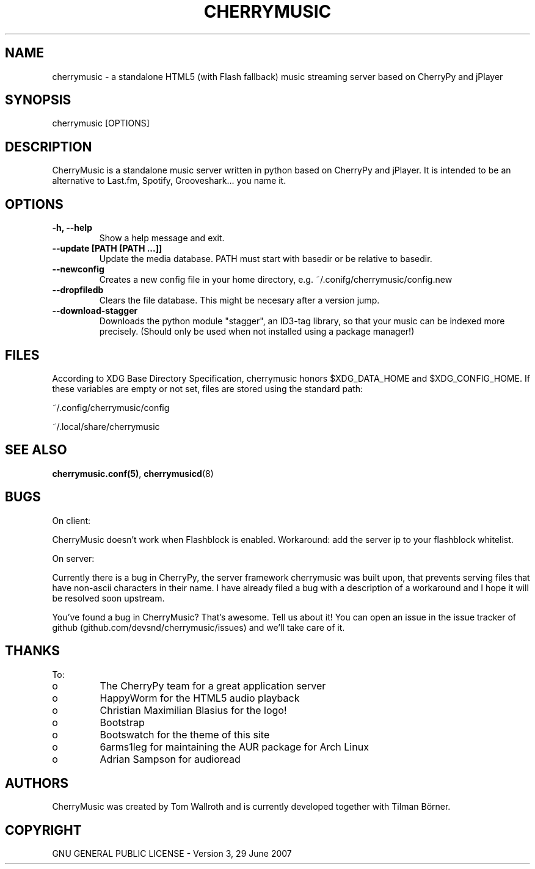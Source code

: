.\" Manpage for CherryMusic.
.\" Contact us on github.com/devsnd/cherrymusic to correct errors or typos.

.TH "CHERRYMUSIC" "1" "2013\-02\-04" "CherryMusic devel branch" "CherryMusic man page"

.SH "NAME"
cherrymusic \- a standalone HTML5 (with Flash fallback) music streaming server based on CherryPy and jPlayer

.SH "SYNOPSIS"
cherrymusic [OPTIONS]

.SH "DESCRIPTION"
CherryMusic is a standalone music server written in python based on CherryPy and jPlayer. It is intended to be an alternative to Last.fm, Spotify, Grooveshark... you name it. 

.SH "OPTIONS"
.IP "\fB\-h, \-\-help\fP"
Show a help message and exit.

.IP "\fB\-\-update [PATH [PATH ...]]\fP"
Update the media database. PATH must start with basedir or be relative to basedir.

.IP "\fB\-\-newconfig\fP"
Creates a new config file in your home directory, e.g. ~/.conifg/cherrymusic/config.new

.IP "\fB\-\-dropfiledb\fP"
Clears the file database. This might be necesary after a version jump.

.IP "\fB\-\-download\-stagger\fP"
Downloads the python module "stagger", an ID3-tag library, so that your music can be indexed more precisely. (Should only be used when not installed using a package manager!)

.SH "FILES"
According to XDG Base Directory Specification, cherrymusic honors $XDG_DATA_HOME and $XDG_CONFIG_HOME. If these variables are empty or not set, files are stored using the standard path:

~/.config/cherrymusic/config
.PP
~/.local/share/cherrymusic

.SH "SEE ALSO"
\fBcherrymusic.conf(5)\fP, \fBcherrymusicd\fP(8)

.SH "BUGS"
On client:
.PP
CherryMusic doesn't work when Flashblock is enabled. Workaround: add the server ip to your flashblock whitelist.

On server:
.PP
Currently there is a bug in CherryPy, the server framework cherrymusic was built upon, that prevents serving files that have non-ascii characters in their name. I have already filed a bug with a description of a workaround and I hope it will be resolved soon upstream.

You've found a bug in CherryMusic? That's awesome. Tell us about it! You can open an issue in the issue tracker of github (github.com/devsnd/cherrymusic/issues) and we'll take care of it.

.SH "THANKS"
To:
.PP
.IP o
The CherryPy team for a great application server
.IP o
HappyWorm for the HTML5 audio playback
.IP o
Christian Maximilian Blasius for the logo!
.IP o
Bootstrap
.IP o
Bootswatch for the theme of this site
.IP o
6arms1leg for maintaining the AUR package for Arch Linux
.IP o
Adrian Sampson for audioread

.SH "AUTHORS"
CherryMusic was created by Tom Wallroth and is currently developed together with Tilman Börner.

.SH "COPYRIGHT"
GNU GENERAL PUBLIC LICENSE - Version 3, 29 June 2007
